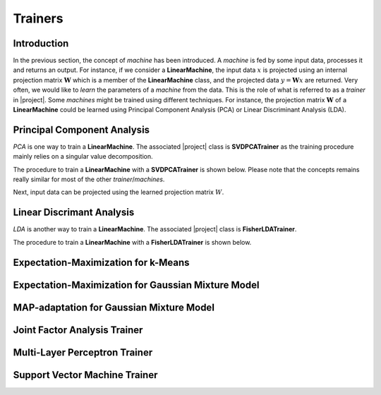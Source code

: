 .. vim: set fileencoding=utf-8 :
.. Laurent El Shafey <Laurent.El-Shafey@idiap.ch>
.. Wed Mar 14 12:31:35 2012 +0100
.. 
.. Copyright (C) 2011-2012 Idiap Research Institute, Martigny, Switzerland
.. 
.. This program is free software: you can redistribute it and/or modify
.. it under the terms of the GNU General Public License as published by
.. the Free Software Foundation, version 3 of the License.
.. 
.. This program is distributed in the hope that it will be useful,
.. but WITHOUT ANY WARRANTY; without even the implied warranty of
.. MERCHANTABILITY or FITNESS FOR A PARTICULAR PURPOSE.  See the
.. GNU General Public License for more details.
.. 
.. You should have received a copy of the GNU General Public License
.. along with this program.  If not, see <http://www.gnu.org/licenses/>.

**********
 Trainers
**********

Introduction
============

In the previous section, the concept of `machine` has been introduced. A
`machine` is fed by some input data, processes it and returns an output.
For instance, if we consider a **LinearMachine**, the input data :math:`x` 
is projected using an internal projection matrix :math:`\mathbf{W}` which is a 
member of the **LinearMachine** class, and the projected data 
:math:`y = \mathbf{W} x` are returned. Very often, we would like to `learn`
the parameters of a `machine` from the data. This is the role of what 
is referred to as a `trainer` in |project|. Some `machines` might be 
trained using different techniques. For instance, the projection matrix
:math:`\mathbf{W}` of a **LinearMachine** could be learned using 
Principal Component Analysis (PCA) or Linear Discriminant Analysis (LDA).

.. testsetup:: *

   import bob
   import numpy


Principal Component Analysis
============================

`PCA` is one way to train a **LinearMachine**. The associated |project| class
is **SVDPCATrainer** as the training procedure mainly relies on a singular
value decomposition.

The procedure to train a **LinearMachine** with a **SVDPCATrainer** is shown 
below. Please note that the concepts remains really similar for most of the 
other `trainer`/`machines`.

.. doctest::
   :options: +NORMALIZE_WHITESPACE

   >>> trainer = bob.trainer.SVDPCATrainer()
   >>> data = bob.io.Arrayset()  # Creates a container for the training data
   >>> a = numpy.array([3,-3,100], 'float64')
   >>> b = numpy.array([4,-4,50], 'float64')
   >>> c = numpy.array([3.5,-3.5,-50], 'float64')
   >>> d = numpy.array([3.8,-3.7,-100], 'float64')
   >>> data.append(a)
   >>> data.append(b)
   >>> data.append(c)
   >>> data.append(d)
   >>> print data
   <Arrayset[4] float64@(3,)>
   >>> [machine, eig_vals] = trainer.train(data)  # Trains the machine with the given data
   >>> print machine.weights  # The new weights after the training procedure
   [[  2.20006252e-03 -7.06111790e-01 -7.08096957e-01]
    [ -1.80006431e-03  7.08094727e-01 -7.06115159e-01]
    [ -9.99995960e-01 -2.82811755e-03 -2.86806039e-04]]

Next, input data can be projected using the learned projection matrix 
:math:`W`.

.. doctest::
   :options: +NORMALIZE_WHITESPACE

   >>> e = numpy.array([3.2,-3.3,-10], 'float64')
   >>> print machine(e)
   [ 9.99868456 0.47009678 0.09187563]


Linear Discrimant Analysis
==========================

`LDA` is another way to train a **LinearMachine**. The associated |project| 
class is **FisherLDATrainer**.

The procedure to train a **LinearMachine** with a **FisherLDATrainer** is shown 
below.

.. doctest::
   :options: +NORMALIZE_WHITESPACE
   
   >>> trainer = bob.trainer.FisherLDATrainer()
   >>> data1 = bob.io.Arrayset()  # Creates a container for the training data of class 1
   >>> a1 = numpy.array([3,-3,100], 'float64')
   >>> b1 = numpy.array([4,-4,50], 'float64')
   >>> c1 = numpy.array([40,-40,150], 'float64')
   >>> data1.append(a1)
   >>> data1.append(b1)
   >>> data1.append(c1)
   >>> data2 = bob.io.Arrayset()  # Creates a container for the training data of class 2
   >>> a2 = numpy.array([3,6,-50], 'float64')
   >>> b2 = numpy.array([4,8,-100], 'float64')
   >>> c2 = numpy.array([40,79,-800], 'float64')
   >>> data2.append(a1)
   >>> data2.append(b2)
   >>> data2.append(c2)
   >>> data = [data1,data2]
   >>> print data
   [<Arrayset[3] float64@(3,)>, <Arrayset[3] float64@(3,)>]
   >>> [machine,eig_vals] = trainer.train(data)  # Trains the machine with the given data
   >>> print eig_vals
   [ 1.93632491 0. ]
   >>> machine.resize(3,1)  # Make the output space of dimension 1
   >>> print machine.weights  # The new weights after the training procedure
   [[ 0.83885757]
    [ 0.53244291]
    [ 0.11323656]]


Expectation-Maximization for k-Means
====================================


Expectation-Maximization for Gaussian Mixture Model
===================================================


MAP-adaptation for Gaussian Mixture Model
===================================================


Joint Factor Analysis Trainer
=============================


Multi-Layer Perceptron Trainer
==============================


Support Vector Machine Trainer
==============================

.. Place here your external references
